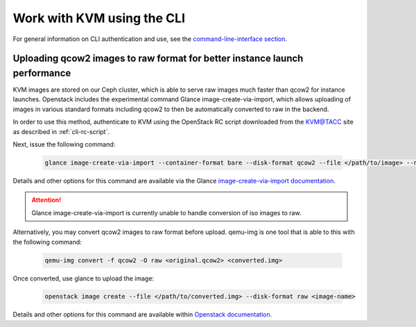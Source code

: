 Work with KVM using the CLI
===========================

For general information on CLI authentication and use, see the
`command-line-interface section
<https://chameleoncloud.readthedocs.io/en/latest/technical/cli.html#the-command-line-interface>`_.

Uploading qcow2 images to raw format for better instance launch performance
---------------------------------------------------------------------------

KVM images are stored on our Ceph cluster, which is able to serve raw images
much faster than qcow2 for instance launches. Openstack includes the
experimental command Glance image-create-via-import, which allows uploading of
images in various standard formats including qcow2 to then be automatically
converted to raw in the backend.

In order to use this method, authenticate to KVM using the OpenStack RC script
downloaded from the `KVM\@TACC <https://kvm.tacc.chameleoncloud.org>`_ site as
described in :ref:`cli-rc-script`.

Next, issue the following command:

   .. code-block:: shell

       glance image-create-via-import --container-format bare --disk-format qcow2 --file </path/to/image> --name <image name>

Details and other options for this command are available via the Glance
`image-create-via-import documentation
<https://docs.openstack.org/python-glanceclient/xena/cli/details.html#glance-image-create-via-import>`_.

.. attention::
   Glance image-create-via-import is currently unable to handle conversion of
   iso images to raw.

Alternatively, you may convert qcow2 images to raw format before upload.
qemu-img is one tool that is able to this with the following command:

   .. code-block:: shell

       qemu-img convert -f qcow2 -O raw <original.qcow2> <converted.img>

Once converted, use glance to upload the image:

   .. code-block:: shell

       openstack image create --file </path/to/converted.img> --disk-format raw <image-name>

Details and other options for this command are available within `Openstack
documentation <https://docs.openstack.org/image-guide/convert-images.html>`_.
